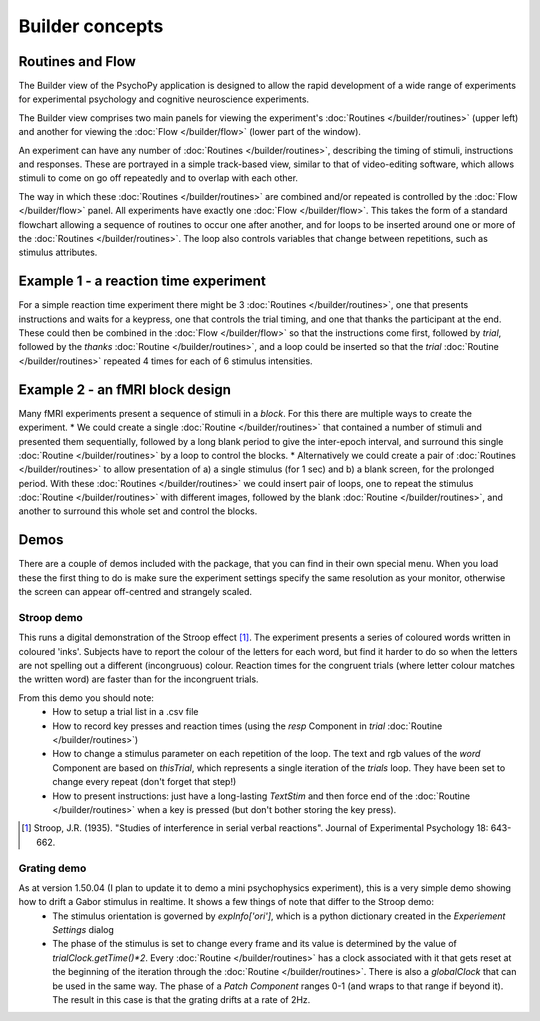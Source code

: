Builder concepts
--------------------

Routines and Flow
~~~~~~~~~~~~~~~~~~~~~~~~~~~~~~~~~~~~~~~~~~~~~~~~

The Builder view of the PsychoPy application is designed to allow the rapid development of a wide range of experiments for experimental psychology and cognitive neuroscience experiments.

The Builder view comprises two main panels for viewing the experiment's :doc:`Routines </builder/routines>` (upper left) and another for viewing the :doc:`Flow </builder/flow>` (lower part of the window).

An experiment can have any number of :doc:`Routines </builder/routines>`, describing the timing of stimuli, instructions and responses. These are portrayed in a simple track-based view, similar to that of video-editing software, which allows stimuli to come on go off repeatedly and to overlap with each other.

The way in which these :doc:`Routines </builder/routines>` are combined and/or repeated is controlled by the :doc:`Flow </builder/flow>` panel. All experiments have exactly one :doc:`Flow </builder/flow>`. This takes the form of a standard flowchart allowing a sequence of routines to occur one after another, and for loops to be inserted around one or more of the :doc:`Routines </builder/routines>`. The loop also controls variables that change between repetitions, such as stimulus attributes.

Example 1 - a reaction time experiment
~~~~~~~~~~~~~~~~~~~~~~~~~~~~~~~~~~~~~~~~~~~~~~~~
For a simple reaction time experiment there might be 3 :doc:`Routines </builder/routines>`, one that presents instructions and waits for a keypress, one that controls the trial timing, and one that thanks the participant at the end. These could then be combined in the :doc:`Flow </builder/flow>` so that the instructions come first, followed by `trial`, followed by the `thanks` :doc:`Routine </builder/routines>`, and a loop could be inserted so that the `trial` :doc:`Routine </builder/routines>` repeated 4 times for each of 6 stimulus intensities.

Example 2 - an fMRI block design
~~~~~~~~~~~~~~~~~~~~~~~~~~~~~~~~~~~~~~~~~~~~~~~~
Many fMRI experiments present a sequence of stimuli in a `block`. For this there are multiple ways to create the experiment.
* We could create a single :doc:`Routine </builder/routines>` that contained a number of stimuli and presented them sequentially, followed by a long blank period to give the inter-epoch interval, and surround this single :doc:`Routine </builder/routines>` by a loop to control the blocks.
* Alternatively we could create a pair of :doc:`Routines </builder/routines>` to allow presentation of a) a single stimulus (for 1 sec) and b) a blank screen, for the prolonged period. With these :doc:`Routines </builder/routines>` we could insert  pair of loops, one to repeat the stimulus :doc:`Routine </builder/routines>` with different images, followed by the blank :doc:`Routine </builder/routines>`, and another to surround this whole set and control the blocks.

Demos
~~~~~~~~
There are a couple of demos included with the package, that you can find in their own special menu. When you load these the first thing to do is make sure the experiment settings specify the same resolution as your monitor, otherwise the screen can appear off-centred and strangely scaled.

Stroop demo
==============
This runs a digital demonstration of the Stroop effect [1]_. The experiment presents a series of coloured words written in coloured 'inks'. Subjects have to report the colour of the letters for each word, but find it harder to do so when the letters are not spelling out a different (incongruous) colour. Reaction times for the congruent trials (where letter colour matches the written word) are faster than for the incongruent trials.

From this demo you should note:
 * How to setup a trial list in a .csv file
 * How to record key presses and reaction times (using the `resp` Component in `trial` :doc:`Routine </builder/routines>`)
 * How to change a stimulus parameter on each repetition of the loop. The text and rgb values of the `word` Component are based on `thisTrial`, which represents a single iteration of the `trials` loop. They have been set to change every repeat (don't forget that step!)
 * How to present instructions: just have a long-lasting `TextStim` and then force end of the :doc:`Routine </builder/routines>` when a key is pressed (but don't bother storing the key press).

.. [1] Stroop, J.R. (1935). "Studies of interference in serial verbal reactions". Journal of Experimental Psychology 18: 643-662.

Grating demo
===============
As at version 1.50.04 (I plan to update it to demo a mini psychophysics experiment), this is a very simple demo showing how to drift a Gabor stimulus in realtime. It shows a few things of note that differ to the Stroop demo:
 * The stimulus orientation is governed by `expInfo['ori']`, which is a python dictionary created in the `Experiement Settings` dialog
 * The phase of the stimulus is set to change every frame and its value is determined by the value of `trialClock.getTime()*2`. Every :doc:`Routine </builder/routines>` has a clock associated with it that gets reset at the beginning of the iteration through the :doc:`Routine </builder/routines>`. There is also a `globalClock` that can be used in the same way. The phase of a `Patch` `Component` ranges 0-1 (and wraps to that range if beyond it). The result in this case is that the grating drifts at a rate of 2Hz.